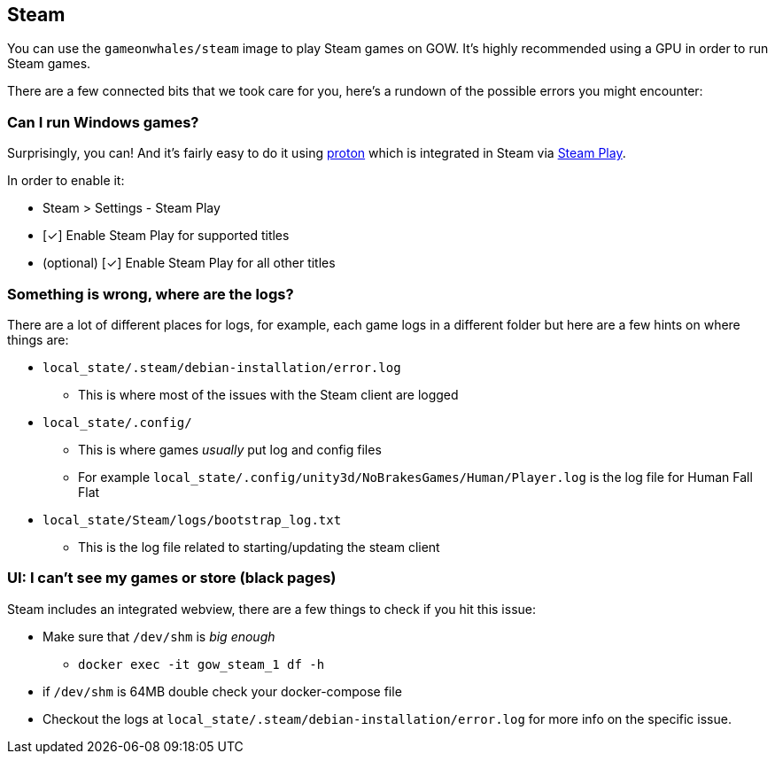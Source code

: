 == Steam

You can use the `gameonwhales/steam` image to play Steam games on GOW.
It’s highly recommended using a GPU in order to run Steam games.

There are a few connected bits that we took care for you, here’s a
rundown of the possible errors you might encounter:

=== Can I run Windows games?

Surprisingly, you can! And it’s fairly easy to do it using
https://www.protondb.com/[proton] which is integrated in Steam via
https://steamcommunity.com/games/221410/announcements/detail/1696055855739350561[Steam Play].

In order to enable it:

* Steam > Settings - Steam Play
* [✓] Enable Steam Play for supported titles
* (optional) [✓] Enable Steam Play for all other titles

=== Something is wrong, where are the logs?

There are a lot of different places for logs, for example, each game
logs in a different folder but here are a few hints on where things are:

* `local_state/.steam/debian-installation/error.log`
** This is where most of the issues with the Steam client are logged
* `local_state/.config/`
** This is where games _usually_ put log and config files
** For example `local_state/.config/unity3d/NoBrakesGames/Human/Player.log` is the log file for Human Fall Flat
* `local_state/Steam/logs/bootstrap_log.txt`
** This is the log file related to starting/updating the steam client

=== UI: I can’t see my games or store (black pages)

Steam includes an integrated webview, there are a few things to check if
you hit this issue:

* Make sure that `/dev/shm` is _big enough_
** `docker exec -it gow_steam_1 df -h`
* if `/dev/shm` is 64MB double check your docker-compose file
* Checkout the logs at `local_state/.steam/debian-installation/error.log` for more info on the specific issue.
